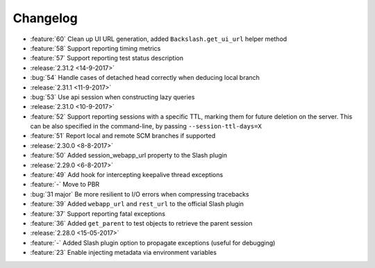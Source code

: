 Changelog
=========

* :feature:`60` Clean up UI URL generation, added ``Backslash.get_ui_url`` helper method
* :feature:`58` Support reporting timing metrics
* :feature:`57` Support reporting test status description
* :release:`2.31.2 <14-9-2017>`
* :bug:`54` Handle cases of detached head correctly when deducing local branch
* :release:`2.31.1 <11-9-2017>`
* :bug:`53` Use api session when constructing lazy queries
* :release:`2.31.0 <10-9-2017>`
* :feature:`52` Support reporting sessions with a specific TTL, marking them for future deletion on the server. This can be also specified in the command-line, by passing ``--session-ttl-days=X``
* :feature:`51` Report local and remote SCM branches if supported
* :release:`2.30.0 <8-8-2017>`
* :feature:`50` Added session_webapp_url property to the Slash plugin
* :release:`2.29.0 <6-8-2017>`
* :feature:`49` Add hook for intercepting keepalive thread exceptions
* :feature:`-` Move to PBR
* :bug:`31 major` Be more resilient to I/O errors when compressing tracebacks
* :feature:`39` Added ``webapp_url`` and ``rest_url`` to the official Slash plugin
* :feature:`37` Support reporting fatal exceptions
* :feature:`36` Added ``get_parent`` to test objects to retrieve the parent session
* :release:`2.28.0 <15-05-2017>`
* :feature:`-` Added Slash plugin option to propagate exceptions (useful for debugging)
* :feature:`23` Enable injecting metadata via environment variables

